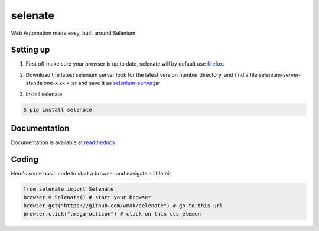 selenate
========

.. image:: https://pypip.in/v/selenate/badge.png
    :target: http://pypi.python.org/pypi/selenate/

.. image:: https://pypip.in/d/selenate/badge.png
    :target: http://pypi.python.org/pypi/selenate/


Web Automation made easy, built around Selenium

Setting up
----------
1. First off make sure your browser is up to date, selenate will by default use firefox_.

.. _firefox: http://www.mozilla.org/en-GB/firefox/new/

2. Download the latest selenium server look for the latest version number directory, and find a file selenium-server-standalone-x.xx.x.jar and save it as selenium-server_.jar

.. _selenium-server: http://selenium-release.storage.googleapis.com/index.html

3. Install selenate

.. code-block:: bash

    $ pip install selenate

Documentation
-------------
Documentation is available at readthedocs_

.. _readthedocs: http://selenate.readthedocs.org/en/latest/

Coding
------
Here's some basic code to start a browser and navigate a little bit

.. code-block:: python

    from selenate import Selenate
    browser = Selenate() # start your browser
    browser.get("https://github.com/wmak/selenate") # go to this url
    browser.click(".mega-octicon") # click on this css elemen
